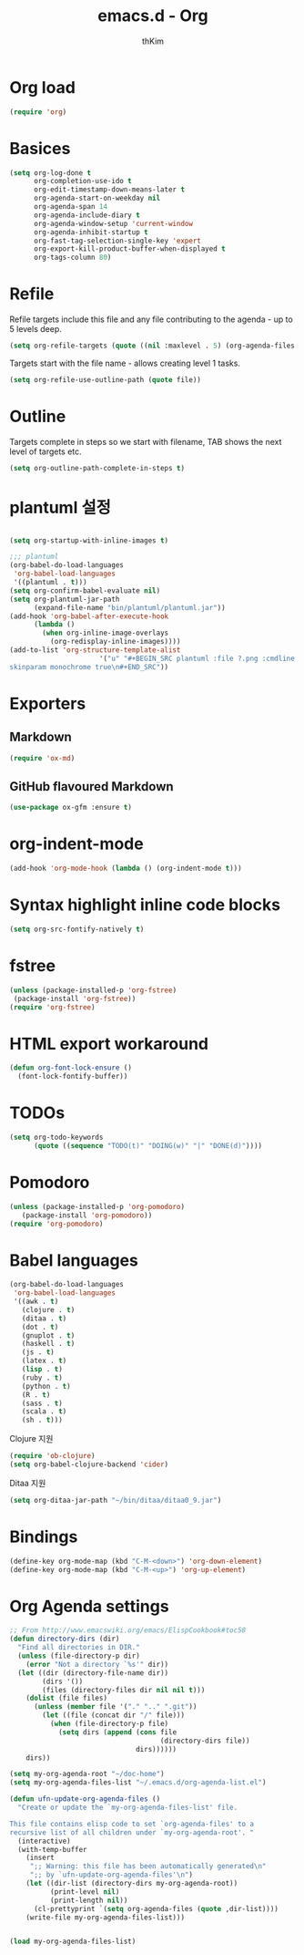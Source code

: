 #+TITLE: emacs.d - Org
#+AUTHOR: thKim
#+EMAIL: unfor9otten@gmail.com
#+STARTUP: content
#+OPTIONS: toc:2 num:nil ^:nil

* Org load

#+begin_src emacs-lisp
  (require 'org)
#+end_src

* Basices

#+begin_src emacs-lisp
  (setq org-log-done t
        org-completion-use-ido t
        org-edit-timestamp-down-means-later t
        org-agenda-start-on-weekday nil
        org-agenda-span 14
        org-agenda-include-diary t
        org-agenda-window-setup 'current-window
        org-agenda-inhibit-startup t
        org-fast-tag-selection-single-key 'expert
        org-export-kill-product-buffer-when-displayed t
        org-tags-column 80)
#+end_src

* Refile

Refile targets include this file and any file contributing to the agenda - up to
5 levels deep.

#+begin_src emacs-lisp
  (setq org-refile-targets (quote ((nil :maxlevel . 5) (org-agenda-files :maxlevel . 5))))
#+end_src

Targets start with the file name - allows creating level 1 tasks.

#+begin_src emacs-lisp
  (setq org-refile-use-outline-path (quote file))
#+end_src

* Outline

Targets complete in steps so we start with filename, TAB shows the next level of
targets etc.

#+begin_src emacs-lisp
  (setq org-outline-path-complete-in-steps t)
#+end_src


* plantuml 설정
#+BEGIN_SRC emacs-lisp

(setq org-startup-with-inline-images t)

;;; plantuml
(org-babel-do-load-languages
 'org-babel-load-languages
 '((plantuml . t)))
(setq org-confirm-babel-evaluate nil)
(setq org-plantuml-jar-path
      (expand-file-name "bin/plantuml/plantuml.jar"))
(add-hook 'org-babel-after-execute-hook
	  (lambda ()
	    (when org-inline-image-overlays
	      (org-redisplay-inline-images))))
(add-to-list 'org-structure-template-alist
	                  '("u" "#+BEGIN_SRC plantuml :file ?.png :cmdline -charset UTF-8\n 
skinparam monochrome true\n#+END_SRC"))

#+END_SRC

* Exporters

** Markdown

#+begin_src emacs-lisp
  (require 'ox-md)
#+end_src

** GitHub flavoured Markdown

#+begin_src emacs-lisp
  (use-package ox-gfm :ensure t)
#+end_src

* org-indent-mode

#+begin_src emacs-lisp
  (add-hook 'org-mode-hook (lambda () (org-indent-mode t)))
#+end_src

* Syntax highlight inline code blocks

#+begin_src emacs-lisp
  (setq org-src-fontify-natively t)
#+end_src

* fstree

#+begin_src emacs-lisp
(unless (package-installed-p 'org-fstree)
 (package-install 'org-fstree))
(require 'org-fstree)
#+end_src

* HTML export workaround

#+begin_src emacs-lisp
  (defun org-font-lock-ensure ()
    (font-lock-fontify-buffer))
#+end_src

* TODOs

#+begin_src emacs-lisp
  (setq org-todo-keywords
        (quote ((sequence "TODO(t)" "DOING(w)" "|" "DONE(d)"))))
#+end_src

* Pomodoro

#+begin_src emacs-lisp
  (unless (package-installed-p 'org-pomodoro)
     (package-install 'org-pomodoro))
  (require 'org-pomodoro)
#+end_src

* Babel languages

#+begin_src emacs-lisp
  (org-babel-do-load-languages
   'org-babel-load-languages
   '((awk . t)
     (clojure . t)
     (ditaa . t)
     (dot . t)
     (gnuplot . t)
     (haskell . t)
     (js . t)
     (latex . t)
     (lisp . t)
     (ruby . t)
     (python . t)
     (R . t)
     (sass . t)
     (scala . t)
     (sh . t)))
#+end_src

Clojure 지원

#+begin_src emacs-lisp
  (require 'ob-clojure)
  (setq org-babel-clojure-backend 'cider)
#+end_src

Ditaa 지원

#+begin_src emacs-lisp
  (setq org-ditaa-jar-path "~/bin/ditaa/ditaa0_9.jar")
#+end_src

* Bindings

#+begin_src emacs-lisp
  (define-key org-mode-map (kbd "C-M-<down>") 'org-down-element)
  (define-key org-mode-map (kbd "C-M-<up>") 'org-up-element)
#+end_src

* Org Agenda settings
#+BEGIN_SRC emacs-lisp
;; From http://www.emacswiki.org/emacs/ElispCookbook#toc58
(defun directory-dirs (dir)
  "Find all directories in DIR."
  (unless (file-directory-p dir)
    (error "Not a directory `%s'" dir))
  (let ((dir (directory-file-name dir))
        (dirs '())
        (files (directory-files dir nil nil t)))
    (dolist (file files)
      (unless (member file '("." ".." ".git"))
        (let ((file (concat dir "/" file)))
          (when (file-directory-p file)
            (setq dirs (append (cons file
                                     (directory-dirs file))
                               dirs))))))
    dirs))

(setq my-org-agenda-root "~/doc-home")
(setq my-org-agenda-files-list "~/.emacs.d/org-agenda-list.el")

(defun ufn-update-org-agenda-files ()
  "Create or update the `my-org-agenda-files-list' file.

This file contains elisp code to set `org-agenda-files' to a
recursive list of all children under `my-org-agenda-root'. "
  (interactive)
  (with-temp-buffer
    (insert
     ";; Warning: this file has been automatically generated\n"
     ";; by `ufn-update-org-agenda-files'\n")
    (let ((dir-list (directory-dirs my-org-agenda-root))
          (print-level nil)
          (print-length nil))
      (cl-prettyprint `(setq org-agenda-files (quote ,dir-list))))
    (write-file my-org-agenda-files-list)))


(load my-org-agenda-files-list)
#+END_SRC

